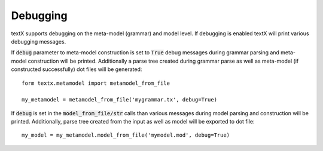 .. _debugging:

Debugging
=========

textX supports debugging on the meta-model (grammar) and model level. If
debugging is enabled textX will print various debugging messages.

If :code:`debug` parameter to meta-model construction is set to :code:`True`
debug messages during grammar parsing and meta-model construction will be
printed. Additionally a parse tree created during grammar parse as well as
meta-model (if constructed successfully) dot files will be generated::

  form textx.metamodel import metamodel_from_file

  my_metamodel = metamodel_from_file('mygrammar.tx', debug=True)

If :code:`debug` is set in the :code:`model_from_file/str` calls than various
messages during model parsing and construction will be printed. Additionally,
parse tree created from the input as well as model will be exported to dot
file::

  my_model = my_metamodel.model_from_file('mymodel.mod', debug=True)
